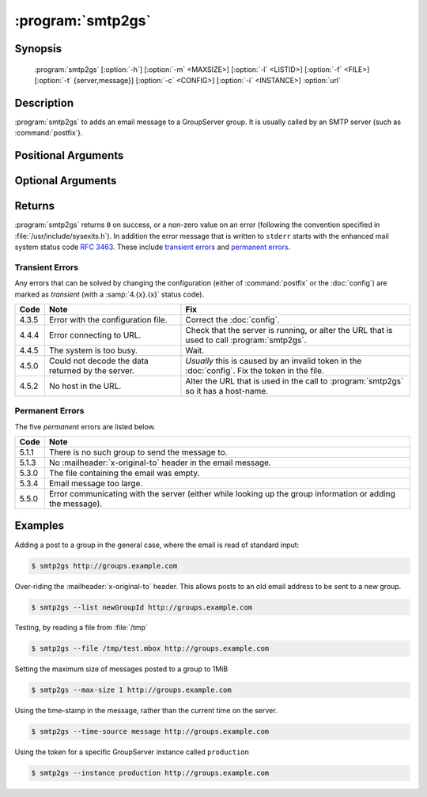 :program:`smtp2gs`
==================

.. program:: smtp2gs

Synopsis
--------

   :program:`smtp2gs` [:option:`-h`] [:option:`-m` <MAXSIZE>] [:option:`-l` <LISTID>] [:option:`-f` <FILE>] [:option:`-t` {server,message}] [:option:`-c` <CONFIG>] [:option:`-i` <INSTANCE>] :option:`url`

Description
-----------

:program:`smtp2gs` to adds an email message to a GroupServer
group. It is usually called by an SMTP server (such as
:command:`postfix`).

Positional Arguments
--------------------

.. option:: url

  The URL for the GroupServer site.

Optional Arguments
------------------

.. option:: -h, --help

  Show a help message and exit

.. option:: -m <MAXSIZE>, --max-size <MAXSIZE>

  The maximum size of the post that will be accepted, in
  mebibytes (default 200MiB).

.. option:: -l <LISTID>, --list <LISTID>

  The list to send the message to. By default it is extracted
  from the :mailheader:`x-original-to` header.

.. option:: -f <FILE>, --file <FILE>

  The name of the file that contains the message. If omitted (or
  ``-``) standard-input will be read.

.. option:: -t {server,message}, --time-source {server,message}

   Where to get the time that the message was written. Using
   ``server`` (the default) avoids issues caused by the clocks of
   the group members being incorrect. Using ``message`` will
   extract the post-time from the :mailheader:`Date` header.

.. option:: -c <CONFIG>, --config <CONFIG>

  The name of the GroupServer :doc:`config` (default
  :file:`{INSTANCE_HOME}/etc/gsconfig.ini`) that contains the
  token that will be used to authenticate the script when it
  tries to add the email to the site.

.. option:: -i <INSTANCE>, --instance <INSTANCE>

  The identifier of the GroupServer instance configuration to use
  (default ``default``).

Returns
-------

:program:`smtp2gs` returns ``0`` on success, or a non-zero value
on an error (following the convention specified in
:file:`/usr/include/sysexits.h`). In addition the error message
that is written to ``stderr`` starts with the enhanced mail
system status code :rfc:`3463`. These include `transient errors`_
and `permanent errors`_.

Transient Errors
~~~~~~~~~~~~~~~~

Any errors that can be solved by changing the configuration
(either of :command:`postfix` or the :doc:`config`) are marked as
*transient* (with a :samp:`4.{x}.{x}` status code).

======  ===================================  ==================================
 Code    Note                                 Fix
======  ===================================  ==================================
 4.3.5   Error with the configuration file.   Correct the :doc:`config`.
 4.4.4   Error connecting to URL.             Check that the server is running,
                                              or alter the URL that is used to
                                              call :program:`smtp2gs`.
 4.4.5   The system is too busy.              Wait.
 4.5.0   Could not decode the data            *Usually* this is caused by an
         returned by the server.              invalid token in the
                                              :doc:`config`.
                                              Fix the token in the file.
 4.5.2   No host in the URL.                  Alter the URL that is used in
                                              the call to :program:`smtp2gs` so
                                              it has a host-name.
======  ===================================  ==================================


Permanent Errors
~~~~~~~~~~~~~~~~

The five *permanent* errors are listed below.

======  ======================================================================
 Code    Note
======  ======================================================================
 5.1.1   There is no such group to send the message to.
 5.1.3   No :mailheader:`x-original-to` header in the email message.
 5.3.0   The file containing the email was empty.
 5.3.4   Email message too large.
 5.5.0   Error communicating with the server (either while looking up the
         group information or adding the message).
======  ======================================================================

Examples
--------

Adding a post to a group in the general case, where the email is
read of standard input:

.. code-block:: console

  $ smtp2gs http://groups.example.com

Over-riding the :mailheader:`x-original-to` header. This allows
posts to an old email address to be sent to a new group.

.. code-block:: console

  $ smtp2gs --list newGroupId http://groups.example.com

Testing, by reading a file from :file:`/tmp`

.. code-block:: console

  $ smtp2gs --file /tmp/test.mbox http://groups.example.com

Setting the maximum size of messages posted to a group to 1MiB

.. code-block:: console

  $ smtp2gs --max-size 1 http://groups.example.com

Using the time-stamp in the message, rather than the current time
on the server.

.. code-block:: console

  $ smtp2gs --time-source message http://groups.example.com

Using the token for a specific GroupServer instance called
``production``

.. code-block:: console

  $ smtp2gs --instance production http://groups.example.com
